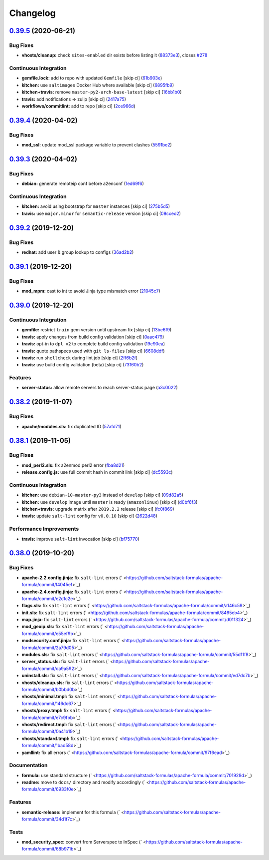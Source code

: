 
Changelog
=========

`0.39.5 <https://github.com/saltstack-formulas/apache-formula/compare/v0.39.4...v0.39.5>`_ (2020-06-21)
-----------------------------------------------------------------------------------------------------------

Bug Fixes
^^^^^^^^^


* **vhosts/cleanup:** check ``sites-enabled`` dir exists before listing it (\ `88373e3 <https://github.com/saltstack-formulas/apache-formula/commit/88373e38f55eab61cf1c4edc68324f3da48f7646>`_\ ), closes `#278 <https://github.com/saltstack-formulas/apache-formula/issues/278>`_

Continuous Integration
^^^^^^^^^^^^^^^^^^^^^^


* **gemfile.lock:** add to repo with updated ``Gemfile`` [skip ci] (\ `61b903e <https://github.com/saltstack-formulas/apache-formula/commit/61b903e7803eb80b50130834b90ca86d26b9d6c8>`_\ )
* **kitchen:** use ``saltimages`` Docker Hub where available [skip ci] (\ `6895fb9 <https://github.com/saltstack-formulas/apache-formula/commit/6895fb9764e9cebcbbff05763e367401d6cad959>`_\ )
* **kitchen+travis:** remove ``master-py2-arch-base-latest`` [skip ci] (\ `16bb1b0 <https://github.com/saltstack-formulas/apache-formula/commit/16bb1b06e351efdf9994676de38dec7b0ecd639d>`_\ )
* **travis:** add notifications => zulip [skip ci] (\ `2417a75 <https://github.com/saltstack-formulas/apache-formula/commit/2417a75fe218bd04c719f8eb2e2a7e402a20928e>`_\ )
* **workflows/commitlint:** add to repo [skip ci] (\ `2ce966d <https://github.com/saltstack-formulas/apache-formula/commit/2ce966d031e9044e8794dc93f605ce780fd99f12>`_\ )

`0.39.4 <https://github.com/saltstack-formulas/apache-formula/compare/v0.39.3...v0.39.4>`_ (2020-04-02)
-----------------------------------------------------------------------------------------------------------

Bug Fixes
^^^^^^^^^


* **mod_ssl:** update mod_ssl package variable to prevent clashes (\ `5591be2 <https://github.com/saltstack-formulas/apache-formula/commit/5591be26fddd234ebaed0e024969c45b6536ba82>`_\ )

`0.39.3 <https://github.com/saltstack-formulas/apache-formula/compare/v0.39.2...v0.39.3>`_ (2020-04-02)
-----------------------------------------------------------------------------------------------------------

Bug Fixes
^^^^^^^^^


* **debian:** generate remoteip conf before a2enconf (\ `1ed69f6 <https://github.com/saltstack-formulas/apache-formula/commit/1ed69f6c6fab0eb583949105e9e29e58b6ba32a3>`_\ )

Continuous Integration
^^^^^^^^^^^^^^^^^^^^^^


* **kitchen:** avoid using bootstrap for ``master`` instances [skip ci] (\ `275b5d5 <https://github.com/saltstack-formulas/apache-formula/commit/275b5d5e69fa79f1010852d65f0fcb65cadf735d>`_\ )
* **travis:** use ``major.minor`` for ``semantic-release`` version [skip ci] (\ `08cced2 <https://github.com/saltstack-formulas/apache-formula/commit/08cced29134ca47824e82ee6afa794233cdb5faa>`_\ )

`0.39.2 <https://github.com/saltstack-formulas/apache-formula/compare/v0.39.1...v0.39.2>`_ (2019-12-20)
-----------------------------------------------------------------------------------------------------------

Bug Fixes
^^^^^^^^^


* **redhat:** add user & group lookup to configs (\ `36ad2b2 <https://github.com/saltstack-formulas/apache-formula/commit/36ad2b24424936a4badeb7b4b2b26ee0d39e55f2>`_\ )

`0.39.1 <https://github.com/saltstack-formulas/apache-formula/compare/v0.39.0...v0.39.1>`_ (2019-12-20)
-----------------------------------------------------------------------------------------------------------

Bug Fixes
^^^^^^^^^


* **mod_mpm:** cast to int to avoid Jinja type mismatch error (\ `21045c7 <https://github.com/saltstack-formulas/apache-formula/commit/21045c7a7b46d639c2d81c5793ad6e6d9d34b66b>`_\ )

`0.39.0 <https://github.com/saltstack-formulas/apache-formula/compare/v0.38.2...v0.39.0>`_ (2019-12-20)
-----------------------------------------------------------------------------------------------------------

Continuous Integration
^^^^^^^^^^^^^^^^^^^^^^


* **gemfile:** restrict ``train`` gem version until upstream fix [skip ci] (\ `13be6f9 <https://github.com/saltstack-formulas/apache-formula/commit/13be6f9fac5aae55c48f74c784335c61d7fbaaf2>`_\ )
* **travis:** apply changes from build config validation [skip ci] (\ `0aac479 <https://github.com/saltstack-formulas/apache-formula/commit/0aac479c253f95b7fdcb1505476638c2d703bc77>`_\ )
* **travis:** opt-in to ``dpl v2`` to complete build config validation (\ `19e90ea <https://github.com/saltstack-formulas/apache-formula/commit/19e90ea2d6ef91118ebf59817ef4c91ad876af54>`_\ )
* **travis:** quote pathspecs used with ``git ls-files`` [skip ci] (\ `6608ddf <https://github.com/saltstack-formulas/apache-formula/commit/6608ddf8c5a361b93e6a44658ab1e306953566bf>`_\ )
* **travis:** run ``shellcheck`` during lint job [skip ci] (\ `2ff6b2f <https://github.com/saltstack-formulas/apache-formula/commit/2ff6b2f17e1fd48b5f0a4156c2dbd90f07f27025>`_\ )
* **travis:** use build config validation (beta) [skip ci] (\ `73160b2 <https://github.com/saltstack-formulas/apache-formula/commit/73160b249124df6bbd36b113df71724c019a118f>`_\ )

Features
^^^^^^^^


* **server-status:** allow remote servers to reach server-status page (\ `a3c0022 <https://github.com/saltstack-formulas/apache-formula/commit/a3c0022d7988eee0ec43d939bced91dee9fec0e1>`_\ )

`0.38.2 <https://github.com/saltstack-formulas/apache-formula/compare/v0.38.1...v0.38.2>`_ (2019-11-07)
-----------------------------------------------------------------------------------------------------------

Bug Fixes
^^^^^^^^^


* **apache/modules.sls:** fix duplicated ID (\ `57afd71 <https://github.com/saltstack-formulas/apache-formula/commit/57afd71627eb554138c8d5ec9cc790d899ed80ff>`_\ )

`0.38.1 <https://github.com/saltstack-formulas/apache-formula/compare/v0.38.0...v0.38.1>`_ (2019-11-05)
-----------------------------------------------------------------------------------------------------------

Bug Fixes
^^^^^^^^^


* **mod_perl2.sls:** fix a2enmod perl2 error (\ `fba8d21 <https://github.com/saltstack-formulas/apache-formula/commit/fba8d217944c8b5a0abf19cdbae7d41d1ec5bf2e>`_\ )
* **release.config.js:** use full commit hash in commit link [skip ci] (\ `dc5593c <https://github.com/saltstack-formulas/apache-formula/commit/dc5593cfdf775e065ea5f680f2ed2b6b7c80d8ed>`_\ )

Continuous Integration
^^^^^^^^^^^^^^^^^^^^^^


* **kitchen:** use ``debian-10-master-py3`` instead of ``develop`` [skip ci] (\ `09d82a5 <https://github.com/saltstack-formulas/apache-formula/commit/09d82a581caa09298d3d99ded215c5e45c5b619f>`_\ )
* **kitchen:** use ``develop`` image until ``master`` is ready (\ ``amazonlinux``\ ) [skip ci] (\ `d0bf6f3 <https://github.com/saltstack-formulas/apache-formula/commit/d0bf6f37969a9a97a6e368278e0f9eb40431f2f1>`_\ )
* **kitchen+travis:** upgrade matrix after ``2019.2.2`` release [skip ci] (\ `fc0f869 <https://github.com/saltstack-formulas/apache-formula/commit/fc0f869b78ef56369e1cfb6ff3d62179f703efa0>`_\ )
* **travis:** update ``salt-lint`` config for ``v0.0.10`` [skip ci] (\ `2622d48 <https://github.com/saltstack-formulas/apache-formula/commit/2622d48b4ccb01cd70555d46759d79d82d1db7bf>`_\ )

Performance Improvements
^^^^^^^^^^^^^^^^^^^^^^^^


* **travis:** improve ``salt-lint`` invocation [skip ci] (\ `bf75770 <https://github.com/saltstack-formulas/apache-formula/commit/bf7577022040a155de8b3ab4f557dd05484d278c>`_\ )

`0.38.0 <https://github.com/saltstack-formulas/apache-formula/compare/v0.37.4...v0.38.0>`_ (2019-10-20)
-----------------------------------------------------------------------------------------------------------

Bug Fixes
^^^^^^^^^


* **apache-2.2.config.jinja:** fix ``salt-lint`` errors (\ ` <https://github.com/saltstack-formulas/apache-formula/commit/f4045ef>`_\ )
* **apache-2.4.config.jinja:** fix ``salt-lint`` errors (\ ` <https://github.com/saltstack-formulas/apache-formula/commit/e2c1c2e>`_\ )
* **flags.sls:** fix ``salt-lint`` errors (\ ` <https://github.com/saltstack-formulas/apache-formula/commit/a146c59>`_\ )
* **init.sls:** fix ``salt-lint`` errors (\ ` <https://github.com/saltstack-formulas/apache-formula/commit/8465eb4>`_\ )
* **map.jinja:** fix ``salt-lint`` errors (\ ` <https://github.com/saltstack-formulas/apache-formula/commit/d011324>`_\ )
* **mod_geoip.sls:** fix ``salt-lint`` errors (\ ` <https://github.com/saltstack-formulas/apache-formula/commit/e55ef9b>`_\ )
* **modsecurity.conf.jinja:** fix ``salt-lint`` errors (\ ` <https://github.com/saltstack-formulas/apache-formula/commit/2a79d05>`_\ )
* **modules.sls:** fix ``salt-lint`` errors (\ ` <https://github.com/saltstack-formulas/apache-formula/commit/55d11f8>`_\ )
* **server_status.sls:** fix ``salt-lint`` errors (\ ` <https://github.com/saltstack-formulas/apache-formula/commit/da9a592>`_\ )
* **uninstall.sls:** fix ``salt-lint`` errors (\ ` <https://github.com/saltstack-formulas/apache-formula/commit/ed7dc7b>`_\ )
* **vhosts/cleanup.sls:** fix ``salt-lint`` errors (\ ` <https://github.com/saltstack-formulas/apache-formula/commit/b0bbd0b>`_\ )
* **vhosts/minimal.tmpl:** fix ``salt-lint`` errors (\ ` <https://github.com/saltstack-formulas/apache-formula/commit/146dc67>`_\ )
* **vhosts/proxy.tmpl:** fix ``salt-lint`` errors (\ ` <https://github.com/saltstack-formulas/apache-formula/commit/e7c9fbb>`_\ )
* **vhosts/redirect.tmpl:** fix ``salt-lint`` errors (\ ` <https://github.com/saltstack-formulas/apache-formula/commit/0a41b19>`_\ )
* **vhosts/standard.tmpl:** fix ``salt-lint`` errors (\ ` <https://github.com/saltstack-formulas/apache-formula/commit/1bad58d>`_\ )
* **yamllint:** fix all errors (\ ` <https://github.com/saltstack-formulas/apache-formula/commit/97f6ead>`_\ )

Documentation
^^^^^^^^^^^^^


* **formula:** use standard structure (\ ` <https://github.com/saltstack-formulas/apache-formula/commit/701929d>`_\ )
* **readme:** move to ``docs/`` directory and modify accordingly (\ ` <https://github.com/saltstack-formulas/apache-formula/commit/6933f0e>`_\ )

Features
^^^^^^^^


* **semantic-release:** implement for this formula (\ ` <https://github.com/saltstack-formulas/apache-formula/commit/34d1f7c>`_\ )

Tests
^^^^^


* **mod_security_spec:** convert from Serverspec to InSpec (\ ` <https://github.com/saltstack-formulas/apache-formula/commit/68b971b>`_\ )
